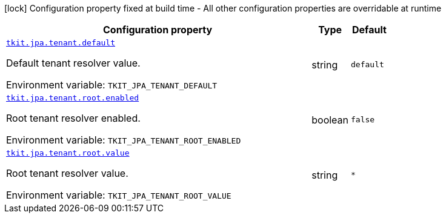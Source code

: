 [.configuration-legend]
icon:lock[title=Fixed at build time] Configuration property fixed at build time - All other configuration properties are overridable at runtime
[.configuration-reference.searchable, cols="80,.^10,.^10"]
|===

h|[.header-title]##Configuration property##
h|Type
h|Default

a| [[tkit-quarkus-jpa-tenant_tkit-jpa-tenant-default]] [.property-path]##link:#tkit-quarkus-jpa-tenant_tkit-jpa-tenant-default[`tkit.jpa.tenant.default`]##

[.description]
--
Default tenant resolver value.


ifdef::add-copy-button-to-env-var[]
Environment variable: env_var_with_copy_button:+++TKIT_JPA_TENANT_DEFAULT+++[]
endif::add-copy-button-to-env-var[]
ifndef::add-copy-button-to-env-var[]
Environment variable: `+++TKIT_JPA_TENANT_DEFAULT+++`
endif::add-copy-button-to-env-var[]
--
|string
|`default`

a| [[tkit-quarkus-jpa-tenant_tkit-jpa-tenant-root-enabled]] [.property-path]##link:#tkit-quarkus-jpa-tenant_tkit-jpa-tenant-root-enabled[`tkit.jpa.tenant.root.enabled`]##

[.description]
--
Root tenant resolver enabled.


ifdef::add-copy-button-to-env-var[]
Environment variable: env_var_with_copy_button:+++TKIT_JPA_TENANT_ROOT_ENABLED+++[]
endif::add-copy-button-to-env-var[]
ifndef::add-copy-button-to-env-var[]
Environment variable: `+++TKIT_JPA_TENANT_ROOT_ENABLED+++`
endif::add-copy-button-to-env-var[]
--
|boolean
|`false`

a| [[tkit-quarkus-jpa-tenant_tkit-jpa-tenant-root-value]] [.property-path]##link:#tkit-quarkus-jpa-tenant_tkit-jpa-tenant-root-value[`tkit.jpa.tenant.root.value`]##

[.description]
--
Root tenant resolver value.


ifdef::add-copy-button-to-env-var[]
Environment variable: env_var_with_copy_button:+++TKIT_JPA_TENANT_ROOT_VALUE+++[]
endif::add-copy-button-to-env-var[]
ifndef::add-copy-button-to-env-var[]
Environment variable: `+++TKIT_JPA_TENANT_ROOT_VALUE+++`
endif::add-copy-button-to-env-var[]
--
|string
|`*`

|===


